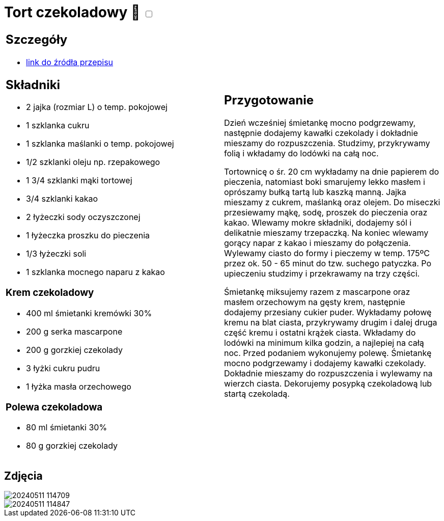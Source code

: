 = Tort czekoladowy 🌱 +++ <label class="switch">  <input data-status="off" type="checkbox" >  <span class="slider round"></span></label>+++ 

[cols=".<a,.<a"]
[frame=none]
[grid=none]
|===
|
== Szczegóły
* https://ilovebake.pl/przepis/tort-czekoladowy[link do źródła przepisu]

== Składniki

* 2 jajka (rozmiar L) o temp. pokojowej
* 1 szklanka cukru
* 1 szklanka maślanki o temp. pokojowej
* 1/2 szklanki oleju np. rzepakowego
* 1 3/4 szklanki mąki tortowej
* 3/4 szklanki kakao
* 2 łyżeczki sody oczyszczonej
* 1 łyżeczka proszku do pieczenia
* 1/3 łyżeczki soli
* 1 szklanka mocnego naparu z kakao

=== Krem czekoladowy

* 400 ml śmietanki kremówki 30%
* 200 g serka mascarpone
* 200 g gorzkiej czekolady
* 3 łyżki cukru pudru
* 1 łyżka masła orzechowego

=== Polewa czekoladowa

* 80 ml śmietanki 30%
* 80 g gorzkiej czekolady

|
== Przygotowanie

Dzień wcześniej śmietankę mocno podgrzewamy, następnie dodajemy kawałki czekolady i dokładnie mieszamy do rozpuszczenia. Studzimy, przykrywamy folią i wkładamy do lodówki na całą noc.

Tortownicę o śr. 20 cm wykładamy na dnie papierem do pieczenia, natomiast boki smarujemy lekko masłem i oprószamy bułką tartą lub kaszką manną. Jajka mieszamy z cukrem, maślanką oraz olejem. Do miseczki przesiewamy mąkę, sodę, proszek do pieczenia oraz kakao. Wlewamy mokre składniki, dodajemy sól i delikatnie mieszamy trzepaczką. Na koniec wlewamy gorący napar z kakao i mieszamy do połączenia. Wylewamy ciasto do formy i pieczemy w temp. 175ºC przez ok. 50 - 65 minut do tzw. suchego patyczka. Po upieczeniu studzimy i przekrawamy na trzy części.

Śmietankę miksujemy razem z mascarpone oraz masłem orzechowym na gęsty krem, następnie dodajemy przesiany cukier puder. Wykładamy połowę kremu na blat ciasta, przykrywamy drugim i dalej druga część kremu i ostatni krążek ciasta. Wkładamy do lodówki na minimum kilka godzin, a najlepiej na całą noc. Przed podaniem wykonujemy polewę. Śmietankę mocno podgrzewamy i dodajemy kawałki czekolady. Dokładnie mieszamy do rozpuszczenia i wylewamy na wierzch ciasta. Dekorujemy posypką czekoladową lub startą czekoladą.

|===

[.text-center]
== Zdjęcia

image::/Recipes/static/images/20240511_114709.jpg[]
image::/Recipes/static/images/20240511_114847.jpg[]
